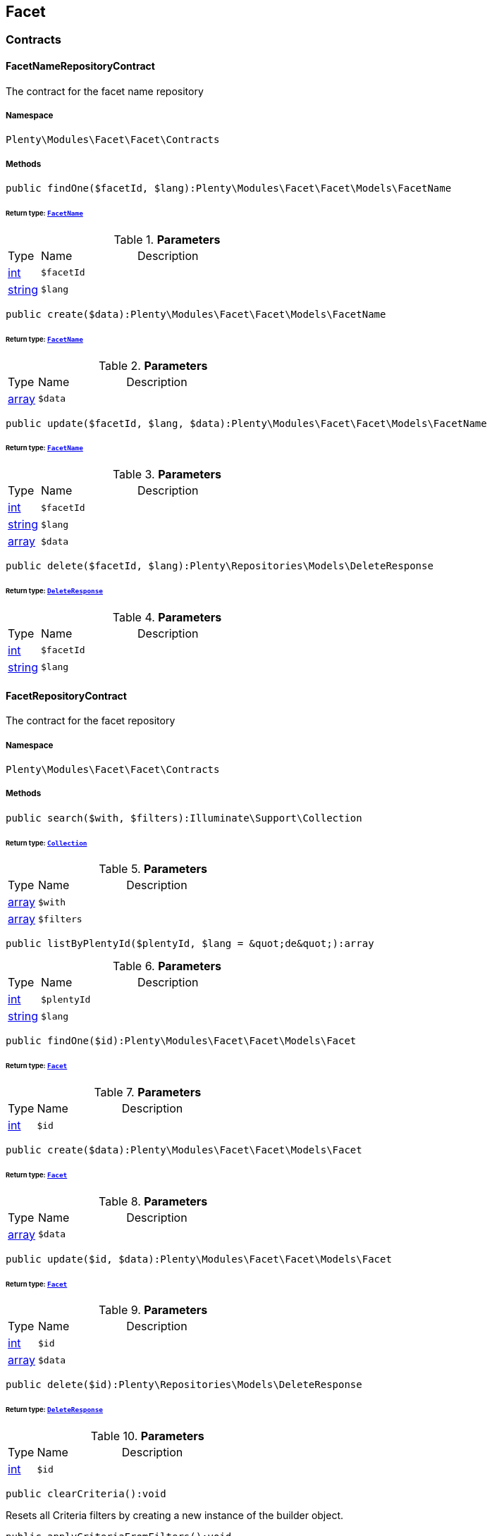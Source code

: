 

[[facet_facet]]
== Facet

[[facet_facet_contracts]]
===  Contracts
[[facet_contracts_facetnamerepositorycontract]]
==== FacetNameRepositoryContract

The contract for the facet name repository



===== Namespace

`Plenty\Modules\Facet\Facet\Contracts`






===== Methods

[source%nowrap, php]
----

public findOne($facetId, $lang):Plenty\Modules\Facet\Facet\Models\FacetName

----

    


====== *Return type:*        xref:Facet.adoc#facet_models_facetname[`FacetName`]




.*Parameters*
[cols="10%,30%,60%"]
|===
|Type |Name |Description
|link:http://php.net/int[int^]
a|`$facetId`
a|

|link:http://php.net/string[string^]
a|`$lang`
a|
|===


[source%nowrap, php]
----

public create($data):Plenty\Modules\Facet\Facet\Models\FacetName

----

    


====== *Return type:*        xref:Facet.adoc#facet_models_facetname[`FacetName`]




.*Parameters*
[cols="10%,30%,60%"]
|===
|Type |Name |Description
|link:http://php.net/array[array^]
a|`$data`
a|
|===


[source%nowrap, php]
----

public update($facetId, $lang, $data):Plenty\Modules\Facet\Facet\Models\FacetName

----

    


====== *Return type:*        xref:Facet.adoc#facet_models_facetname[`FacetName`]




.*Parameters*
[cols="10%,30%,60%"]
|===
|Type |Name |Description
|link:http://php.net/int[int^]
a|`$facetId`
a|

|link:http://php.net/string[string^]
a|`$lang`
a|

|link:http://php.net/array[array^]
a|`$data`
a|
|===


[source%nowrap, php]
----

public delete($facetId, $lang):Plenty\Repositories\Models\DeleteResponse

----

    


====== *Return type:*        xref:Miscellaneous.adoc#miscellaneous_models_deleteresponse[`DeleteResponse`]




.*Parameters*
[cols="10%,30%,60%"]
|===
|Type |Name |Description
|link:http://php.net/int[int^]
a|`$facetId`
a|

|link:http://php.net/string[string^]
a|`$lang`
a|
|===



[[facet_contracts_facetrepositorycontract]]
==== FacetRepositoryContract

The contract for the facet repository



===== Namespace

`Plenty\Modules\Facet\Facet\Contracts`






===== Methods

[source%nowrap, php]
----

public search($with, $filters):Illuminate\Support\Collection

----

    


====== *Return type:*        xref:Miscellaneous.adoc#miscellaneous_support_collection[`Collection`]




.*Parameters*
[cols="10%,30%,60%"]
|===
|Type |Name |Description
|link:http://php.net/array[array^]
a|`$with`
a|

|link:http://php.net/array[array^]
a|`$filters`
a|
|===


[source%nowrap, php]
----

public listByPlentyId($plentyId, $lang = &quot;de&quot;):array

----

    







.*Parameters*
[cols="10%,30%,60%"]
|===
|Type |Name |Description
|link:http://php.net/int[int^]
a|`$plentyId`
a|

|link:http://php.net/string[string^]
a|`$lang`
a|
|===


[source%nowrap, php]
----

public findOne($id):Plenty\Modules\Facet\Facet\Models\Facet

----

    


====== *Return type:*        xref:Facet.adoc#facet_models_facet[`Facet`]




.*Parameters*
[cols="10%,30%,60%"]
|===
|Type |Name |Description
|link:http://php.net/int[int^]
a|`$id`
a|
|===


[source%nowrap, php]
----

public create($data):Plenty\Modules\Facet\Facet\Models\Facet

----

    


====== *Return type:*        xref:Facet.adoc#facet_models_facet[`Facet`]




.*Parameters*
[cols="10%,30%,60%"]
|===
|Type |Name |Description
|link:http://php.net/array[array^]
a|`$data`
a|
|===


[source%nowrap, php]
----

public update($id, $data):Plenty\Modules\Facet\Facet\Models\Facet

----

    


====== *Return type:*        xref:Facet.adoc#facet_models_facet[`Facet`]




.*Parameters*
[cols="10%,30%,60%"]
|===
|Type |Name |Description
|link:http://php.net/int[int^]
a|`$id`
a|

|link:http://php.net/array[array^]
a|`$data`
a|
|===


[source%nowrap, php]
----

public delete($id):Plenty\Repositories\Models\DeleteResponse

----

    


====== *Return type:*        xref:Miscellaneous.adoc#miscellaneous_models_deleteresponse[`DeleteResponse`]




.*Parameters*
[cols="10%,30%,60%"]
|===
|Type |Name |Description
|link:http://php.net/int[int^]
a|`$id`
a|
|===


[source%nowrap, php]
----

public clearCriteria():void

----

    





Resets all Criteria filters by creating a new instance of the builder object.

[source%nowrap, php]
----

public applyCriteriaFromFilters():void

----

    





Applies criteria classes to the current repository.

[source%nowrap, php]
----

public setFilters($filters = []):void

----

    





Sets the filter array.

.*Parameters*
[cols="10%,30%,60%"]
|===
|Type |Name |Description
|link:http://php.net/array[array^]
a|`$filters`
a|
|===


[source%nowrap, php]
----

public getFilters():void

----

    





Returns the filter array.

[source%nowrap, php]
----

public getConditions():void

----

    





Returns a collection of parsed filters as Condition object

[source%nowrap, php]
----

public clearFilters():void

----

    





Clears the filter array.


[[facet_contracts_facetvaluenamerepositorycontract]]
==== FacetValueNameRepositoryContract

The contract for the facet value name repository



===== Namespace

`Plenty\Modules\Facet\Facet\Contracts`






===== Methods

[source%nowrap, php]
----

public findOne($valueId, $lang):Plenty\Modules\Facet\Facet\Models\FacetValueName

----

    


====== *Return type:*        xref:Facet.adoc#facet_models_facetvaluename[`FacetValueName`]




.*Parameters*
[cols="10%,30%,60%"]
|===
|Type |Name |Description
|link:http://php.net/int[int^]
a|`$valueId`
a|

|link:http://php.net/string[string^]
a|`$lang`
a|
|===


[source%nowrap, php]
----

public create($data):Plenty\Modules\Facet\Facet\Models\FacetValueName

----

    


====== *Return type:*        xref:Facet.adoc#facet_models_facetvaluename[`FacetValueName`]




.*Parameters*
[cols="10%,30%,60%"]
|===
|Type |Name |Description
|link:http://php.net/array[array^]
a|`$data`
a|
|===


[source%nowrap, php]
----

public update($valueId, $lang, $data):Plenty\Modules\Facet\Facet\Models\FacetValueName

----

    


====== *Return type:*        xref:Facet.adoc#facet_models_facetvaluename[`FacetValueName`]




.*Parameters*
[cols="10%,30%,60%"]
|===
|Type |Name |Description
|link:http://php.net/int[int^]
a|`$valueId`
a|

|link:http://php.net/string[string^]
a|`$lang`
a|

|link:http://php.net/array[array^]
a|`$data`
a|
|===


[source%nowrap, php]
----

public delete($valueId, $lang):Plenty\Repositories\Models\DeleteResponse

----

    


====== *Return type:*        xref:Miscellaneous.adoc#miscellaneous_models_deleteresponse[`DeleteResponse`]




.*Parameters*
[cols="10%,30%,60%"]
|===
|Type |Name |Description
|link:http://php.net/int[int^]
a|`$valueId`
a|

|link:http://php.net/string[string^]
a|`$lang`
a|
|===



[[facet_contracts_facetvaluereferencerepositorycontract]]
==== FacetValueReferenceRepositoryContract

The contract for the facet value reference repository



===== Namespace

`Plenty\Modules\Facet\Facet\Contracts`






===== Methods

[source%nowrap, php]
----

public search($filters):Illuminate\Support\Collection

----

    


====== *Return type:*        xref:Miscellaneous.adoc#miscellaneous_support_collection[`Collection`]




.*Parameters*
[cols="10%,30%,60%"]
|===
|Type |Name |Description
|link:http://php.net/array[array^]
a|`$filters`
a|
|===


[source%nowrap, php]
----

public create($data):Plenty\Modules\Facet\Facet\Models\FacetValueReference

----

    


====== *Return type:*        xref:Facet.adoc#facet_models_facetvaluereference[`FacetValueReference`]




.*Parameters*
[cols="10%,30%,60%"]
|===
|Type |Name |Description
|link:http://php.net/array[array^]
a|`$data`
a|
|===


[source%nowrap, php]
----

public delete($id):Plenty\Repositories\Models\DeleteResponse

----

    


====== *Return type:*        xref:Miscellaneous.adoc#miscellaneous_models_deleteresponse[`DeleteResponse`]




.*Parameters*
[cols="10%,30%,60%"]
|===
|Type |Name |Description
|link:http://php.net/int[int^]
a|`$id`
a|
|===


[source%nowrap, php]
----

public findOne($id):Plenty\Modules\Facet\Facet\Models\FacetValueReference

----

    


====== *Return type:*        xref:Facet.adoc#facet_models_facetvaluereference[`FacetValueReference`]




.*Parameters*
[cols="10%,30%,60%"]
|===
|Type |Name |Description
|link:http://php.net/int[int^]
a|`$id`
a|
|===


[source%nowrap, php]
----

public clearCriteria():void

----

    





Resets all Criteria filters by creating a new instance of the builder object.

[source%nowrap, php]
----

public applyCriteriaFromFilters():void

----

    





Applies criteria classes to the current repository.

[source%nowrap, php]
----

public setFilters($filters = []):void

----

    





Sets the filter array.

.*Parameters*
[cols="10%,30%,60%"]
|===
|Type |Name |Description
|link:http://php.net/array[array^]
a|`$filters`
a|
|===


[source%nowrap, php]
----

public getFilters():void

----

    





Returns the filter array.

[source%nowrap, php]
----

public getConditions():void

----

    





Returns a collection of parsed filters as Condition object

[source%nowrap, php]
----

public clearFilters():void

----

    





Clears the filter array.


[[facet_contracts_facetvaluerepositorycontract]]
==== FacetValueRepositoryContract

The contract for the facet value repository



===== Namespace

`Plenty\Modules\Facet\Facet\Contracts`






===== Methods

[source%nowrap, php]
----

public search($with, $filters):Illuminate\Support\Collection

----

    


====== *Return type:*        xref:Miscellaneous.adoc#miscellaneous_support_collection[`Collection`]




.*Parameters*
[cols="10%,30%,60%"]
|===
|Type |Name |Description
|link:http://php.net/array[array^]
a|`$with`
a|

|link:http://php.net/array[array^]
a|`$filters`
a|
|===


[source%nowrap, php]
----

public create($data):Plenty\Modules\Facet\Facet\Models\FacetValue

----

    


====== *Return type:*        xref:Facet.adoc#facet_models_facetvalue[`FacetValue`]




.*Parameters*
[cols="10%,30%,60%"]
|===
|Type |Name |Description
|link:http://php.net/array[array^]
a|`$data`
a|
|===


[source%nowrap, php]
----

public update($id, $data):Plenty\Modules\Facet\Facet\Models\FacetValue

----

    


====== *Return type:*        xref:Facet.adoc#facet_models_facetvalue[`FacetValue`]




.*Parameters*
[cols="10%,30%,60%"]
|===
|Type |Name |Description
|link:http://php.net/int[int^]
a|`$id`
a|

|link:http://php.net/array[array^]
a|`$data`
a|
|===


[source%nowrap, php]
----

public delete($id):Plenty\Repositories\Models\DeleteResponse

----

    


====== *Return type:*        xref:Miscellaneous.adoc#miscellaneous_models_deleteresponse[`DeleteResponse`]




.*Parameters*
[cols="10%,30%,60%"]
|===
|Type |Name |Description
|link:http://php.net/int[int^]
a|`$id`
a|
|===


[source%nowrap, php]
----

public findOne($id):Plenty\Modules\Facet\Facet\Models\FacetValue

----

    


====== *Return type:*        xref:Facet.adoc#facet_models_facetvalue[`FacetValue`]




.*Parameters*
[cols="10%,30%,60%"]
|===
|Type |Name |Description
|link:http://php.net/int[int^]
a|`$id`
a|
|===


[source%nowrap, php]
----

public clearCriteria():void

----

    





Resets all Criteria filters by creating a new instance of the builder object.

[source%nowrap, php]
----

public applyCriteriaFromFilters():void

----

    





Applies criteria classes to the current repository.

[source%nowrap, php]
----

public setFilters($filters = []):void

----

    





Sets the filter array.

.*Parameters*
[cols="10%,30%,60%"]
|===
|Type |Name |Description
|link:http://php.net/array[array^]
a|`$filters`
a|
|===


[source%nowrap, php]
----

public getFilters():void

----

    





Returns the filter array.

[source%nowrap, php]
----

public getConditions():void

----

    





Returns a collection of parsed filters as Condition object

[source%nowrap, php]
----

public clearFilters():void

----

    





Clears the filter array.

[[facet_facet_models]]
===  Models
[[facet_models_facet]]
==== Facet

The facet model.



===== Namespace

`Plenty\Modules\Facet\Facet\Models`





.Properties
[cols="10%,30%,60%"]
|===
|Type |Name |Description

|link:http://php.net/int[int^]
    a|id
    a|The unique ID of the facet
|link:http://php.net/string[string^]
    a|cssClass
    a|
|link:http://php.net/int[int^]
    a|position
    a|The position of the facet. Default value is 1
|link:http://php.net/string[string^]
    a|sort
    a|Allowed sorts are "position", "rate" and "a-z". Default value is "position"
|link:http://php.net/string[string^]
    a|createdAt
    a|Timestamp of the date and time the facet was created.
|link:http://php.net/string[string^]
    a|updatedAt
    a|Timestamp of the last date and time the facet was updated.
|link:http://php.net/string[string^]
    a|type
    a|Allowed types: "dynamic", "producer", "availability", "price". Default value is "dynamic"
|link:http://php.net/int[int^]
    a|minResultCount
    a|Default value is 1
|link:http://php.net/int[int^]
    a|maxResultCount
    a|Default value is 50
|link:http://php.net/string[string^]
    a|filterMethod
    a|Allowed filter methods: "restrict", "multi". Default value is "strict"
|link:http://php.net/array[array^]
    a|names
    a|
|link:http://php.net/array[array^]
    a|values
    a|
|link:http://php.net/array[array^]
    a|references
    a|
|===


===== Methods

[source%nowrap, php]
----

public toArray()

----

    





Returns this model as an array.


[[facet_models_facetname]]
==== FacetName

The facet name model.



===== Namespace

`Plenty\Modules\Facet\Facet\Models`





.Properties
[cols="10%,30%,60%"]
|===
|Type |Name |Description

|link:http://php.net/int[int^]
    a|facetId
    a|The unique ID of the facet
|link:http://php.net/string[string^]
    a|lang
    a|The <a href="https://developers.plentymarkets.com/rest-doc/introduction#countries" target="_blank">language</a> of the facet
|link:http://php.net/string[string^]
    a|name
    a|The name of the facet
|        xref:Facet.adoc#facet_models_facet[`Facet`]
    a|facet
    a|
|===


===== Methods

[source%nowrap, php]
----

public toArray()

----

    





Returns this model as an array.


[[facet_models_facetvalue]]
==== FacetValue

The facet value model.



===== Namespace

`Plenty\Modules\Facet\Facet\Models`





.Properties
[cols="10%,30%,60%"]
|===
|Type |Name |Description

|link:http://php.net/int[int^]
    a|id
    a|The unique ID of the facet value
|link:http://php.net/int[int^]
    a|facetId
    a|The unique ID of the facet
|link:http://php.net/string[string^]
    a|cssClass
    a|The css class of the facet value
|link:http://php.net/int[int^]
    a|position
    a|The position of the facet value
|link:http://php.net/string[string^]
    a|createdAt
    a|Timestamp of the date and time the facet value was created.
|link:http://php.net/string[string^]
    a|updatedAt
    a|Timestamp of the last date and time the facet value was updated.
|        xref:Facet.adoc#facet_models_facet[`Facet`]
    a|facet
    a|
|link:http://php.net/array[array^]
    a|names
    a|
|link:http://php.net/array[array^]
    a|references
    a|
|===


===== Methods

[source%nowrap, php]
----

public toArray()

----

    





Returns this model as an array.


[[facet_models_facetvaluename]]
==== FacetValueName

The facet value name model.



===== Namespace

`Plenty\Modules\Facet\Facet\Models`





.Properties
[cols="10%,30%,60%"]
|===
|Type |Name |Description

|link:http://php.net/int[int^]
    a|valueId
    a|The unique ID of the facet value
|link:http://php.net/string[string^]
    a|lang
    a|The <a href="https://developers.plentymarkets.com/rest-doc/introduction#countries" target="_blank">language</a> of the facet value
|link:http://php.net/string[string^]
    a|name
    a|The name of the facet value
|        xref:Facet.adoc#facet_models_facetvalue[`FacetValue`]
    a|value
    a|
|===


===== Methods

[source%nowrap, php]
----

public toArray()

----

    





Returns this model as an array.


[[facet_models_facetvaluereference]]
==== FacetValueReference

The facet value reference model.



===== Namespace

`Plenty\Modules\Facet\Facet\Models`





.Properties
[cols="10%,30%,60%"]
|===
|Type |Name |Description

|link:http://php.net/int[int^]
    a|id
    a|The unique ID of the facet value reference
|link:http://php.net/int[int^]
    a|facetId
    a|The unique ID of the facet
|link:http://php.net/int[int^]
    a|facetValueId
    a|The unique ID of the facet value
|link:http://php.net/string[string^]
    a|type
    a|Allowed types are "attribute", "character", "producer" and "availability". Default value is "attribute"
|link:http://php.net/int[int^]
    a|groupId
    a|The group ID of the facet value reference. Default value is 0
|link:http://php.net/int[int^]
    a|valueId
    a|The value ID of the facet value reference. Default value is 0
|link:http://php.net/string[string^]
    a|createdAt
    a|Timestamp of the date and time the facet was created.
|        xref:Facet.adoc#facet_models_facet[`Facet`]
    a|facet
    a|
|        xref:Facet.adoc#facet_models_facetvalue[`FacetValue`]
    a|value
    a|
|===


===== Methods

[source%nowrap, php]
----

public toArray()

----

    





Returns this model as an array.

